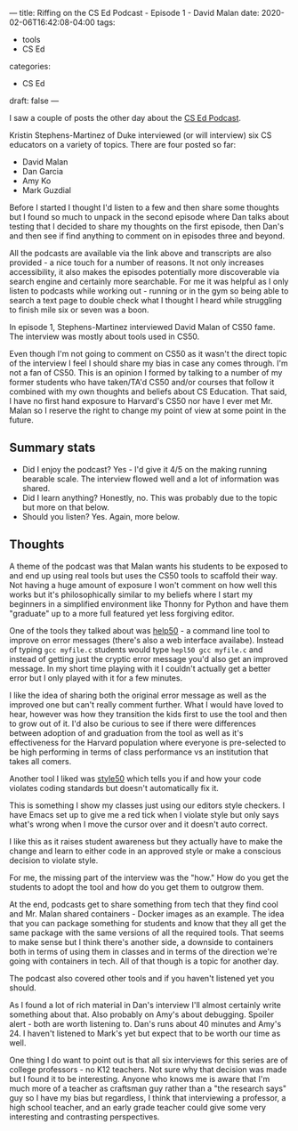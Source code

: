 ---
title: Riffing on the CS Ed Podcast - Episode 1 - David Malan
date: 2020-02-06T16:42:08-04:00
tags:
- tools
- CS Ed
categories: 
- CS Ed
draft: false
--- 

I saw a couple of posts the other day about the [[https://sites.duke.edu/csedpodcast/][CS Ed Podcast]]. 

Kristin Stephens-Martinez of Duke interviewed (or will interview) six
CS educators on a variety of topics. There are four posted so far:

- David Malan
- Dan Garcia
- Amy Ko
- Mark Guzdial

Before I started I thought I'd listen to a few and then share some
thoughts but I found so much to unpack  in the second episode where
Dan talks about testing that I decided to share my thoughts on the
first episode, then Dan's and then see if find anything to comment on
in episodes three and beyond.

All the podcasts are available via the link above and transcripts are
also provided - a nice touch for a number of reasons. It not only
increases accessibility, it also makes the episodes potentially more
discoverable via search engine and certainly more searchable. For me it was
helpful as I only listen to podcasts while working out - running or in
the gym so being able to search a text page to double check what I
thought I heard while struggling to finish mile six or seven was a
boon.

In episode 1, Stephens-Martinez interviewed David Malan of CS50
fame. The interview was mostly about tools used in CS50.

Even though I'm not going to comment on CS50 as it wasn't the direct
topic of the interview I feel I should share my bias in case any comes
through. I'm not a fan of CS50. This is an opinion I formed by talking
to a number of my former students who have taken/TA'd CS50 and/or
courses that follow it combined with my own thoughts and beliefs about
CS Education. That said, I have no first hand exposure to Harvard's
CS50 nor have I ever met Mr. Malan so I reserve the right to change my
point of view at some point in the future.

** Summary stats
- Did I enjoy the podcast? Yes - I'd give it 4/5 on the making running
  bearable scale. The interview flowed well and a lot of information
  was shared. 
- Did I learn anything? Honestly, no. This was probably due to the
  topic but more on that below.
- Should you listen? Yes. Again, more below.

** Thoughts

A theme of the podcast was that Malan wants his students to be exposed
to and end up using real tools but uses the CS50 tools to scaffold
their way. Not having a huge amount of exposure I won't comment on how
well this works but it's philosophically similar to my beliefs where I
start my beginners in a simplified environment like Thonny for Python
and have them "graduate" up to a more full featured yet less forgiving
editor. 

One of the tools they talked about was [[https://github.com/cs50/help50][help50]] - a command line tool to
improve on error messages (there's also a web interface
availabe). Instead of typing ~gcc myfile.c~ students would type
~hepl50 gcc myfile.c~ and instead of getting just the cryptic error
message you'd also get an improved message. In my short time playing
with it I couldn't actually get a better error but I only played with
it for a few minutes. 

I like the idea of sharing both the original error message as well as
the improved one but can't really comment further. What I would have
loved to hear, however was how they transition the kids first to use
the tool and then to grow out of it. I'd also be curious to see if
there were differences between adoption of  and graduation from the
tool as well as it's effectiveness for the Harvard population where
everyone is pre-selected to be high performing in terms of class
performance vs an institution that takes all comers. 

Another tool I liked was [[https://cs50.readthedocs.io/style50/][style50]] which tells you if and how your code
violates coding standards but doesn't automatically fix it.

This is something I show my classes just using our editors style
checkers. I have Emacs set up to give me a red tick when I violate
style but only says what's wrong when I move the cursor over and it
doesn't auto correct. 

I like this as it raises student awareness but they actually have to
make the change and learn to either code in an approved style or make
a conscious decision to violate style.

For me, the missing part of the interview was the "how." How do you
get the students to adopt the tool and how do you get them to outgrow
them. 

At the end, podcasts get to share something from tech that they find
cool and Mr. Malan shared containers - Docker images as an
example. The idea that you can package something for students and know
that they all get the same package with the same versions of all the
required tools. That seems to make sense but I think there's another
side, a downside  to containers both in terms of using them in classes
and in terms of the direction we're going with containers in tech. All
of that though is a topic for another day.

The podcast also covered other tools and if you haven't listened yet
you should. 

As I found a lot of rich material in Dan's interview I'll almost
certainly write something about that. Also probably on Amy's about
debugging. Spoiler alert - both are worth listening to. Dan's runs
about 40 minutes and Amy's 24. I haven't listened to Mark's yet but
expect that to be worth our time as well.

One thing I do want to point out is that all six interviews for this
series are of college professors - no K12 teachers. Not sure why that
decision was made but I found it to be interesting. Anyone who knows
me is aware that I'm much more of a teacher as craftsman guy rather
than a "the research says" guy so I have my bias but regardless, I
think that interviewing a professor, a high school teacher, and an
early grade teacher could give some very interesting and contrasting
perspectives.



